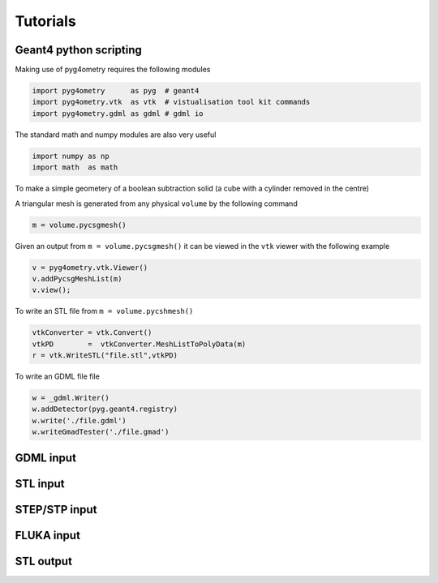 =========
Tutorials
=========

Geant4 python scripting 
-----------------------

Making use of pyg4ometry requires the following modules 

.. code-block :: python

   import pyg4ometry      as pyg  # geant4  
   import pyg4ometry.vtk  as vtk  # vistualisation tool kit commands
   import pyg4ometry.gdml as gdml # gdml io

The standard math and numpy modules are also very useful

.. code-block :: python

   import numpy as np
   import math  as math

To make a simple geometery of a boolean subtraction solid (a cube with a cylinder removed in the centre)


A triangular mesh is generated from any physical ``volume`` by the following command 

.. code-block :: python

   m = volume.pycsgmesh()

Given an output from ``m = volume.pycsgmesh()`` it can be viewed in the ``vtk`` viewer with the following example

.. code-block :: python

    v = pyg4ometry.vtk.Viewer()  
    v.addPycsgMeshList(m)
    v.view();

To write an STL file from ``m = volume.pycshmesh()`` 

.. code-block :: python

    vtkConverter = vtk.Convert()
    vtkPD        =  vtkConverter.MeshListToPolyData(m)
    r = vtk.WriteSTL("file.stl",vtkPD)

To write an GDML file file 

.. code-block :: python

    w = _gdml.Writer()
    w.addDetector(pyg.geant4.registry)
    w.write('./file.gdml')
    w.writeGmadTester('./file.gmad')  


GDML input 
----------

STL input 
---------

STEP/STP input
---------------

FLUKA input 
-----------

STL output
----------